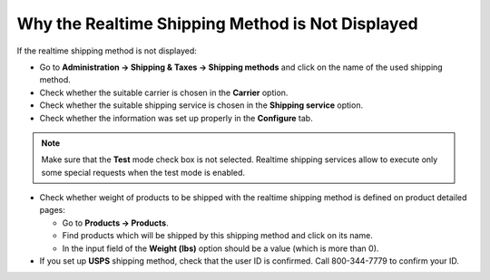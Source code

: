 *************************************************
Why the Realtime Shipping Method is Not Displayed
*************************************************

If the realtime shipping method is not displayed:

*   Go to **Administration → Shipping & Taxes → Shipping methods** and click on the name of the used shipping method.
*   Check whether the suitable carrier is chosen in the **Carrier** option.
*   Check whether the suitable shipping service is chosen in the **Shipping service** option.
*   Check whether the information was set up properly in the **Configure** tab.

.. note::

	Make sure that the **Test** mode check box is not selected. Realtime shipping services allow to execute only some special requests when the test mode is enabled.

*   Check whether weight of products to be shipped with the realtime shipping method is defined on product detailed pages:

    *   Go to **Products → Products**.
    *   Find products which will be shipped by this shipping method and click on its name.
    *   In the input field of the **Weight (lbs)** option should be a value (which is more than 0).

*   If you set up **USPS** shipping method, check that the user ID is confirmed. Call 800-344-7779 to confirm your ID.

